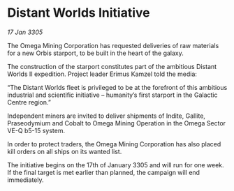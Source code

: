 * Distant Worlds Initiative

/17 Jan 3305/

The Omega Mining Corporation has requested deliveries of raw materials for a new Orbis starport, to be built in the heart of the galaxy. 

The construction of the starport constitutes part of the ambitious Distant Worlds II expedition. Project leader Erimus Kamzel told the media: 

“The Distant Worlds fleet is privileged to be at the forefront of this ambitious industrial and scientific initiative – humanity’s first starport in the Galactic Centre region.” 

Independent miners are invited to deliver shipments of Indite, Gallite, Praseodymium and Cobalt to Omega Mining Operation in the Omega Sector VE-Q b5-15 system. 

In order to protect traders, the Omega Mining Corporation has also placed kill orders on all ships on its wanted list. 

The initiative begins on the 17th of January 3305 and will run for one week. If the final target is met earlier than planned, the campaign will end immediately.